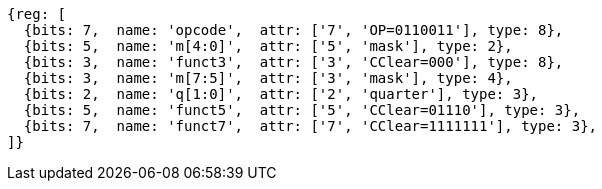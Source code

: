 
[wavedrom, ,svg]
....
{reg: [
  {bits: 7,  name: 'opcode',  attr: ['7', 'OP=0110011'], type: 8},
  {bits: 5,  name: 'm[4:0]',  attr: ['5', 'mask'], type: 2},
  {bits: 3,  name: 'funct3',  attr: ['3', 'CClear=000'], type: 8},
  {bits: 3,  name: 'm[7:5]',  attr: ['3', 'mask'], type: 4},
  {bits: 2,  name: 'q[1:0]',  attr: ['2', 'quarter'], type: 3},
  {bits: 5,  name: 'funct5',  attr: ['5', 'CClear=01110'], type: 3},
  {bits: 7,  name: 'funct7',  attr: ['7', 'CClear=1111111'], type: 3},
]}
....
